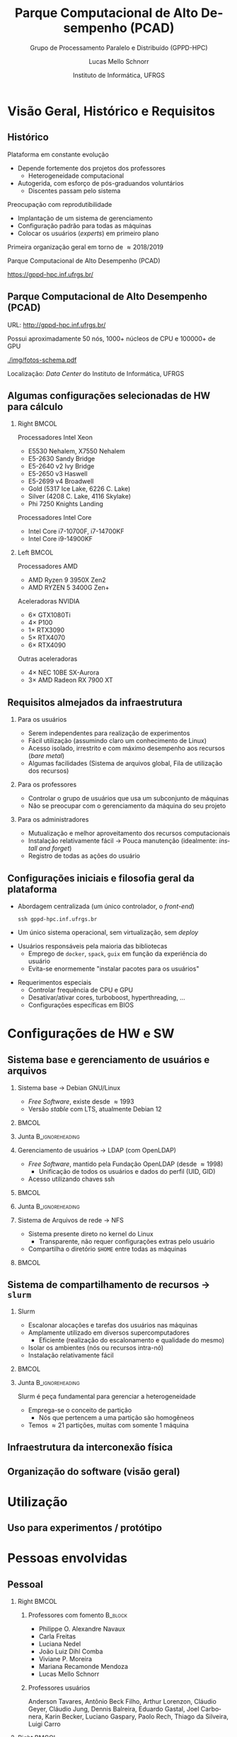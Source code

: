 # -*- org-export-babel-evaluate: nil -*-
# -*- coding: utf-8 -*-
# -*- mode: org -*-
#+startup: beamer overview indent

#+TITLE: Parque Computacional de Alto Desempenho (PCAD)
#+SUBTITLE:  Grupo de Processamento Paralelo e Distribuído (GPPD-HPC)
#+AUTHOR: Lucas Mello Schnorr
#+EMAIL: schnorr@inf.ufrgs.br
#+DATE: Instituto de Informática, UFRGS

#+LaTeX_CLASS: beamer
#+LaTeX_CLASS_OPTIONS: [10pt, presentation, aspectratio=169]
#+BEAMER_THEME: metropolis [numbering=fraction, progressbar=frametitle, sectionpage=none]
#+OPTIONS:   H:2 num:t toc:nil \n:nil @:t ::t |:t ^:t -:t f:t *:t <:t title:nil
#+LANGUAGE: pt-br
#+TAGS: noexport(n) ignore(i)
#+EXPORT_EXCLUDE_TAGS: noexport
#+EXPORT_SELECT_TAGS: export

#+LATEX_HEADER: \usepackage[utf8]{inputenc}
#+LATEX_HEADER: \usepackage[T1]{fontenc}
#+LATEX_HEADER: \usepackage{palatino}
#+LATEX_HEADER: \usepackage{xspace}
#+LATEX_HEADER: \usepackage[font=tiny,labelfont=bf]{caption}
#+LATEX_HEADER: \captionsetup[figure]{labelformat=empty}%
#+LATEX_HEADER: \usepackage[absolute,overlay]{textpos}
#+LATEX_HEADER: \usepackage{listings}
#+LATEX_HEADER: \definecolor{mblue}{HTML}{005c8b} 
#+LATEX_HEADER: \definecolor{morange}{HTML}{f58431} 

#+begin_export latex
\institute{
\\\bigskip
\textbf{Encontro de Usuários do CESUP}\\
Sala Abacateiro, do Centro Cultural da UFRGS\\
Porto Alegre, 19 de agosto de 2024, 13h\\\bigskip

\includegraphics[scale=0.12]{./logo/ppgc.png}\hspace{2cm}%
\includegraphics[scale=1.6]{./logo/ufrgs2.png}%
}
#+end_export
# +LATEX_HEADER:\newcommand*{\DEBUG}{}%
#+LATEX_HEADER: \newcommand{\BC}{\textrm{BC}\xspace}
#+LATEX_HEADER: \newcommand{\BCH}{\textrm{1D$\times$1D}\xspace}
#+LATEX_HEADER: \newcommand{\BCHC}{\textrm{1D$\times$1D-C}\xspace}
#+LATEX_HEADER: \newcommand{\BCHCS}{\textrm{1D$\times$1D-C+S}\xspace}
#+LATEX_HEADER: \setlength{\TPHorizModule}{1mm}
#+LATEX_HEADER: \setlength{\TPVertModule}{1mm}
#+LATEX_HEADER: \usepackage{booktabs}



#+latex:\ifdefined\DEBUG
#+latex:\setbeamertemplate{background canvas}{
#+latex:\begin{tikzpicture}[remember picture,overlay]
#+latex:\node [draw, thick, shape=rectangle, minimum width=3cm, minimum height=4cm, anchor=center] at (14,-6.5) {};
#+latex:\filldraw (14,-6.5) node [below] {WebCam Debug} circle (1pt);
#+latex:\end{tikzpicture} 
#+latex:}
#+latex:\fi


#+latex: \setbeamerfont{title}{size=\large}
#+latex: \setbeamerfont{subtitle}{size=\small}


#+LATEX: \setbeamercolor{normal text}{% 
#+LATEX:   fg=mblue, 
#+LATEX:   bg=black!2 
#+LATEX: } 
 
#+LATEX: \setbeamercolor{alerted text}{%
#+LATEX:   fg=morange
#+LATEX: } 


#+latex: \setbeamercolor{background canvas}{bg=white}

#+LATEX: {
#+LATEX:  \maketitle
#+LATEX: }

# +LaTeX: \setbeamertemplate{footline}[text line]{%
# +LaTeX:   \parbox{\linewidth}{\vspace*{-8pt}\hspace{-1cm}\hfill ERAD/RS 2023 - DevOps para HPC: Como configurar um cluster para uso compartilhado \hfill\insertframenumber~/ \inserttotalframenumber}}
#+LaTeX:  \setbeamertemplate{navigation symbols}{}

#+LaTeX: \newcommand\boldblue[1]{\textcolor{erad20blue}{\textbf{#1}}}
#+LaTeX: \newcommand\itred[1]{\textcolor{red}{\textit{#1}}}
#+LaTeX: \definecolor{dpotrfcolor}{rgb}{0.8675,0,0}
#+LaTeX: \definecolor{dgemmcolor}{rgb}{0,0.5625,0}
#+LaTeX: \definecolor{dsyrkcolor}{rgb}{0.5625,0,0.5625}
#+LaTeX: \definecolor{dtrsmcolor}{rgb}{0,0,0.8675}
#+LATEX: \definecolor{thegray}{rgb}{0.95,0.95,0.95}

* Visão Geral, Histórico e Requisitos
** Histórico

Plataforma em constante evolução
- Depende fortemente dos projetos dos professores
  - Heterogeneidade computacional
- Autogerida, com esforço de pós-graduandos voluntários
  - Discentes passam pelo sistema

#+latex: \pause

Preocupação com reprodutibilidade
- Implantação de um sistema de gerenciamento
- Configuração padrão para todas as máquinas
- Colocar os usuários (/experts/) em primeiro plano

#+latex: \pause

#+begin_center
Primeira organização geral em torno de \approx2018/2019

Parque Computacional de Alto Desempenho (PCAD)

https://gppd-hpc.inf.ufrgs.br/
#+end_center

** Parque Computacional de Alto Desempenho (PCAD)

URL: http://gppd-hpc.inf.ufrgs.br/

Possui aproximadamente 50 nós, 1000+ núcleos de CPU e 100000+ de GPU

#+attr_latex: :width .55\linewidth
[[./img/fotos-schema.pdf]]

Localização: /Data Center/ do Instituto de Informática, UFRGS

** Algumas configurações selecionadas de HW para cálculo
*** Right                                                           :BMCOL:
:PROPERTIES:
:BEAMER_col: 0.45
:END:

Processadores Intel Xeon
- E5530 Nehalem, X7550 Nehalem
- E5-2630 Sandy Bridge
- E5-2640 v2 Ivy Bridge
- E5-2650 v3 Haswell
- E5-2699 v4 Broadwell
- Gold (5317 Ice Lake, 6226 C. Lake)
- Silver (4208 C. Lake, 4116 Skylake)
- Phi 7250 Knights Landing

Processadores Intel Core
- Intel Core i7-10700F, i7-14700KF
- Intel Core i9-14900KF

*** Left                                                            :BMCOL:
:PROPERTIES:
:BEAMER_col: 0.45
:END:

Processadores AMD
- AMD Ryzen 9 3950X Zen2
- AMD RYZEN 5 3400G Zen+


Aceleradoras NVIDIA
- 6\times GTX1080Ti
- 4\times P100
- 1\times RTX3090
- 5\times RTX4070
- 6\times RTX4090

Outras aceleradoras

- 4\times NEC 10BE SX-Aurora
- 3\times AMD Radeon RX 7900 XT

** Requisitos almejados da infraestrutura
*** Para os usuários

- Serem independentes para realização de experimentos
- Fácil utilização (assumindo claro um conhecimento de Linux)
- Acesso isolado, irrestrito e com máximo desempenho aos recursos (/bare metal/)
- Algumas facilidades (Sistema de arquivos global, Fila de utilização dos recursos)

#+latex: \pause

*** Para os professores

- Controlar o grupo de usuários que usa um subconjunto de máquinas
- Não se preocupar com o gerenciamento da máquina do seu projeto

#+latex: \pause

*** Para os administradores

- Mutualização e melhor aproveitamento dos recursos computacionais
- Instalação relativamente fácil \to Pouca manutenção (idealmente: /install and forget/)
- Registro de todas as ações do usuário
  
** Configurações iniciais e filosofia geral da plataforma

- Abordagem centralizada (um único controlador, o /front-end/)
  #+begin_src shell :results output :exports both :eval no
  ssh gppd-hpc.inf.ufrgs.br
  #+end_src
- Um único sistema operacional, sem virtualização, sem /deploy/

#+latex: \pause

- Usuários responsáveis pela maioria das bibliotecas
  - Emprego de =docker=, =spack=, =guix= em função da experiência do usuário
  - Evita-se enormemente "instalar pacotes para os usuários"

#+latex: \pause

- Requerimentos especiais
  - Controlar frequência de CPU e GPU
  - Desativar/ativar cores, turboboost, hyperthreading, ...
  - Configurações específicas em BIOS

* Configurações de HW e SW
** Sistema base e gerenciamento de usuários e arquivos
*** Sistema base \to Debian GNU/Linux                                                 
:PROPERTIES:
:BEAMER_col: 0.8
:BEAMER_opt: [t]
:BEAMER_env: block
:END:

- /Free Software/, existe desde \approx1993
- Versão /stable/ com LTS, atualmente Debian 12

***                                                                 :BMCOL:
:PROPERTIES:
:BEAMER_col: 0.2
:END:
#+attr_latex: :width .6\linewidth :center nil
[[./img/openlogo-nd.png]]

*** Junta                                                 :B_ignoreheading:
:PROPERTIES:
:BEAMER_env: ignoreheading
:END:

#+latex: \pause

*** Gerenciamento de usuários \to LDAP (com OpenLDAP)
:PROPERTIES:
:BEAMER_col: 0.8
:BEAMER_opt: [t]
:BEAMER_env: block
:END:

- /Free Software/, mantido pela Fundação OpenLDAP (desde \approx1998)
  - Unificação de todos os usuários e dados do perfil (UID, GID)
- Acesso utilizando chaves ssh

***                                                                 :BMCOL:
:PROPERTIES:
:BEAMER_col: 0.2
:END:
#+attr_latex: :width .8\linewidth :center nil
[[./img/ldap.png]]

*** Junta                                                 :B_ignoreheading:
:PROPERTIES:
:BEAMER_env: ignoreheading
:END:

#+latex: \pause

*** Sistema de Arquivos de rede \to NFS
:PROPERTIES:
:BEAMER_col: 0.8
:BEAMER_opt: [t]
:BEAMER_env: block
:END:

- Sistema presente direto no kernel do Linux
  - Transparente, não requer configurações extras pelo usuário
- Compartilha o diretório =$HOME= entre todas as máquinas

***                                                                 :BMCOL:
:PROPERTIES:
:BEAMER_col: 0.2
:END:

#+latex: {\Huge\textbf{NFS}}

** Sistema de compartilhamento de recursos \to =slurm=
*** Slurm
:PROPERTIES:
:BEAMER_col: 0.8
:BEAMER_opt: [t]
:BEAMER_env: block
:END:

- Escalonar alocações e tarefas dos usuários nas máquinas
- Amplamente utilizado em diversos supercomputadores
  - Eficiente (realização do escalonamento e qualidade do mesmo)
- Isolar os ambientes (nós ou recursos intra-nó)
- Instalação relativamente fácil

***                                                                 :BMCOL:
:PROPERTIES:
:BEAMER_col: 0.2
:END:

#+attr_latex: :width \linewidth
[[./img/Slurm_logo.png]]

*** Junta                                                 :B_ignoreheading:
:PROPERTIES:
:BEAMER_env: ignoreheading
:END:

#+latex: \pause\bigskip

Slurm é peça fundamental para gerenciar a heterogeneidade
- Emprega-se o conceito de partição
  - Nós que pertencem a uma partição são homogêneos
- Temos \approx21 partições, muitas com somente 1 máquina

** Infraestrutura da interconexão física

#+begin_export latex
\centering
\only<1>{\includegraphics[width=0.9\linewidth]{"img/PCAD_1.pdf"}}%
\only<2>{\includegraphics[width=0.9\linewidth]{"img/PCAD_2.pdf"}}%
\only<3>{\includegraphics[width=0.9\linewidth]{"img/PCAD_3.pdf"}}%
\only<4>{\includegraphics[width=0.9\linewidth]{"img/PCAD_4.pdf"}}
#+end_export

** Organização do software (visão geral)

#+begin_export latex
\centering
\vspace{-0.4cm}\hspace{-0.4cm}\only<1>{\includegraphics[width=0.98\linewidth]{"img/Software_8.pdf"}}
#+end_export

* Utilização
** Uso para experimentos / protótipo



* Pessoas envolvidas
** Pessoal
*** Right                                                             :BMCOL:
:PROPERTIES:
:BEAMER_col: 0.47
:END:
**** Professores com fomento                                     :B_block:
:PROPERTIES:
:BEAMER_env: block
:END:

#+latex: \smallskip\fontsize{9}{10}\selectfont
- Philippe O. Alexandre Navaux
- Carla Freitas
- Luciana Nedel
- João Luiz Dihl Comba
- Viviane P. Moreira
- Mariana Recamonde Mendoza
- Lucas Mello Schnorr

**** Professores usuários
#+latex: \smallskip\fontsize{9}{10}\selectfont
Anderson Tavares, Antônio Beck Filho, Arthur Lorenzon, Cláudio Geyer,
Cláudio Jung, Dennis Balreira, Eduardo Gastal, Joel Carbonera, Karin
Becker, Luciano Gaspary, Paolo Rech, Thiago da Silveira, Luigi Carro

#+latex: \pause

*** Right                                                             :BMCOL:
:PROPERTIES:
:BEAMER_col: 0.47
:END:

**** Usuários de outras instituições

#+latex: \smallskip

UFSM, FURG, UNIPAMPA

INPE, UFPA, SERPRO, UNIOESTE

#+latex: \pause\bigskip

**** Discentes envolvidos (administradores)                      :B_block:
:PROPERTIES:
:BEAMER_env: block
:END:

#+latex: \smallskip

Atuantes fundamentais

- Lucas Nesi
- Cristiano Kunas

Ex-atuantes fundamentais

- Matheus Serpa

* Tendências e Conclusão
** Tendências

Recentemente
- Enfoque em aceleradores muito forte
  - Vários nós são ``substituídos'' por poucas GPUs
- Aceleradoras tipo server extremamente caras
  - Resurgimento de gabinetes ``full-tower'' com 1x, 2x até 4x aceleradoras
- Cada vez mais heterogeneidade nas configurações
  - Nós ``AMD'' ou ``ARM'' com processador/acelerador

#+latex: \pause\vfill

Futuro
- Necessidade de /clusters/ maiores de aceleradoras
  - Atualmente temos a partição ``tupi'' (6 nós, cada uma com uma RTX4090)
  - Usuários usam apenas 1 nó c/ GPU, quando poderiam distribuir em vários nós com GPU
- Perspectiva da chegada de nós DGX H100

** Contato
*** Contato                                                          :BMCOL:
:PROPERTIES:
:BEAMER_col: 0.5
:END:

#+begin_center
Obrigado pela atenção!
#+end_center

#+begin_center
schnorr@inf.ufrgs.br
#+end_center

#+begin_center
PCAD

http://gppd-hpc.inf.ufrgs.br/
#+end_center

#+attr_latex: :width .5\linewidth
[[./logo/ppgc.png]]

*** QrCode                                                           :BMCOL:
:PROPERTIES:
:BEAMER_col: 0.5
:END:
#+attr_latex: :width .7\linewidth
[[./img/qrcode.png]]

